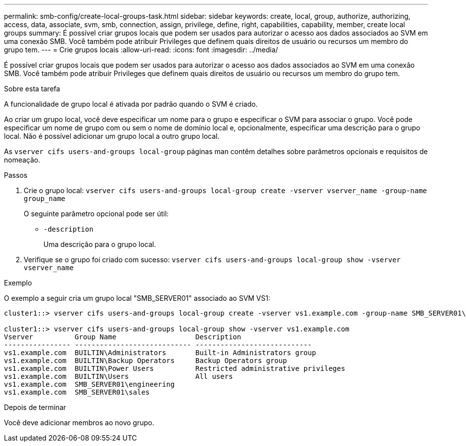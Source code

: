 ---
permalink: smb-config/create-local-groups-task.html 
sidebar: sidebar 
keywords: create, local, group, authorize, authorizing, access, data, associate, svm, smb, connection, assign, privilege, define, right, capabilities, capability, member, create local groups 
summary: É possível criar grupos locais que podem ser usados para autorizar o acesso aos dados associados ao SVM em uma conexão SMB. Você também pode atribuir Privileges que definem quais direitos de usuário ou recursos um membro do grupo tem. 
---
= Crie grupos locais
:allow-uri-read: 
:icons: font
:imagesdir: ../media/


[role="lead"]
É possível criar grupos locais que podem ser usados para autorizar o acesso aos dados associados ao SVM em uma conexão SMB. Você também pode atribuir Privileges que definem quais direitos de usuário ou recursos um membro do grupo tem.

.Sobre esta tarefa
A funcionalidade de grupo local é ativada por padrão quando o SVM é criado.

Ao criar um grupo local, você deve especificar um nome para o grupo e especificar o SVM para associar o grupo. Você pode especificar um nome de grupo com ou sem o nome de domínio local e, opcionalmente, especificar uma descrição para o grupo local. Não é possível adicionar um grupo local a outro grupo local.

As `vserver cifs users-and-groups local-group` páginas man contêm detalhes sobre parâmetros opcionais e requisitos de nomeação.

.Passos
. Crie o grupo local: `vserver cifs users-and-groups local-group create -vserver vserver_name -group-name group_name`
+
O seguinte parâmetro opcional pode ser útil:

+
** `-description`
+
Uma descrição para o grupo local.



. Verifique se o grupo foi criado com sucesso: `vserver cifs users-and-groups local-group show -vserver vserver_name`


.Exemplo
O exemplo a seguir cria um grupo local "SMB_SERVER01" associado ao SVM VS1:

[listing]
----
cluster1::> vserver cifs users-and-groups local-group create -vserver vs1.example.com -group-name SMB_SERVER01\engineering

cluster1::> vserver cifs users-and-groups local-group show -vserver vs1.example.com
Vserver          Group Name                   Description
---------------- ---------------------------- ----------------------------
vs1.example.com  BUILTIN\Administrators       Built-in Administrators group
vs1.example.com  BUILTIN\Backup Operators     Backup Operators group
vs1.example.com  BUILTIN\Power Users          Restricted administrative privileges
vs1.example.com  BUILTIN\Users                All users
vs1.example.com  SMB_SERVER01\engineering
vs1.example.com  SMB_SERVER01\sales
----
.Depois de terminar
Você deve adicionar membros ao novo grupo.
